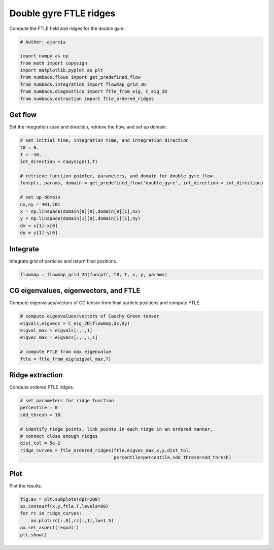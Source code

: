
.. DO NOT EDIT.
.. THIS FILE WAS AUTOMATICALLY GENERATED BY SPHINX-GALLERY.
.. TO MAKE CHANGES, EDIT THE SOURCE PYTHON FILE:
.. "auto_examples/ftle/plot_dg_ftle_ridges.py"
.. LINE NUMBERS ARE GIVEN BELOW.

.. only:: html

    .. note::
        :class: sphx-glr-download-link-note

        :ref:`Go to the end <sphx_glr_download_auto_examples_ftle_plot_dg_ftle_ridges.py>`
        to download the full example code.

.. rst-class:: sphx-glr-example-title

.. _sphx_glr_auto_examples_ftle_plot_dg_ftle_ridges.py:


Double gyre FTLE ridges
=======================

Compute the FTLE field and ridges for the double gyre.

.. GENERATED FROM PYTHON SOURCE LINES 9-19

.. code-block:: Python


    # Author: ajarvis

    import numpy as np
    from math import copysign
    import matplotlib.pyplot as plt
    from numbacs.flows import get_predefined_flow
    from numbacs.integration import flowmap_grid_2D
    from numbacs.diagnostics import ftle_from_eig, C_eig_2D
    from numbacs.extraction import ftle_ordered_ridges







.. GENERATED FROM PYTHON SOURCE LINES 20-23

Get flow
--------------
Set the integration span and direction, retrieve the flow, and set up domain.

.. GENERATED FROM PYTHON SOURCE LINES 23-39

.. code-block:: Python


    # set initial time, integration time, and integration direction
    t0 = 0.
    T = -10.
    int_direction = copysign(1,T)

    # retrieve function pointer, parameters, and domain for double gyre flow.
    funcptr, params, domain = get_predefined_flow('double_gyre', int_direction = int_direction)

    # set up domain
    nx,ny = 401,201
    x = np.linspace(domain[0][0],domain[0][1],nx)
    y = np.linspace(domain[1][0],domain[1][1],ny)
    dx = x[1]-x[0]
    dy = y[1]-y[0]








.. GENERATED FROM PYTHON SOURCE LINES 40-43

Integrate
---------
Integrate grid of particles and return final positions.

.. GENERATED FROM PYTHON SOURCE LINES 43-46

.. code-block:: Python


    flowmap = flowmap_grid_2D(funcptr, t0, T, x, y, params)








.. GENERATED FROM PYTHON SOURCE LINES 47-50

CG eigenvalues, eigenvectors, and FTLE
----------------------------------------------
Compute eigenvalues/vectors of CG tensor from final particle positions and compute FTLE.

.. GENERATED FROM PYTHON SOURCE LINES 50-59

.. code-block:: Python


    # compute eigenvalues/vectors of Cauchy Green tensor
    eigvals,eigvecs = C_eig_2D(flowmap,dx,dy)
    eigval_max = eigvals[:,:,1]
    eigvec_max = eigvecs[:,:,:,1]

    # compute FTLE from max eigenvalue
    ftle = ftle_from_eig(eigval_max,T)








.. GENERATED FROM PYTHON SOURCE LINES 60-63

Ridge extraction
----------------
Compute ordered FTLE ridges.

.. GENERATED FROM PYTHON SOURCE LINES 63-73

.. code-block:: Python


    # set parameters for ridge function
    percentile = 0
    sdd_thresh = 10.

    # identify ridge points, link points in each ridge in an ordered manner,
    # connect close enough ridges
    dist_tol = 5e-2
    ridge_curves = ftle_ordered_ridges(ftle,eigvec_max,x,y,dist_tol,
                                       percentile=percentile,sdd_thresh=sdd_thresh)







.. GENERATED FROM PYTHON SOURCE LINES 74-77

Plot
----
Plot the results.

.. GENERATED FROM PYTHON SOURCE LINES 77-83

.. code-block:: Python

    fig,ax = plt.subplots(dpi=200)
    ax.contourf(x,y,ftle.T,levels=80)
    for rc in ridge_curves:
        ax.plot(rc[:,0],rc[:,1],lw=1.5)
    ax.set_aspect('equal')
    plt.show()



.. image-sg:: /auto_examples/ftle/images/sphx_glr_plot_dg_ftle_ridges_001.png
   :alt: plot dg ftle ridges
   :srcset: /auto_examples/ftle/images/sphx_glr_plot_dg_ftle_ridges_001.png
   :class: sphx-glr-single-img






.. rst-class:: sphx-glr-timing

   **Total running time of the script:** (0 minutes 0.778 seconds)


.. _sphx_glr_download_auto_examples_ftle_plot_dg_ftle_ridges.py:

.. only:: html

  .. container:: sphx-glr-footer sphx-glr-footer-example

    .. container:: sphx-glr-download sphx-glr-download-jupyter

      :download:`Download Jupyter notebook: plot_dg_ftle_ridges.ipynb <plot_dg_ftle_ridges.ipynb>`

    .. container:: sphx-glr-download sphx-glr-download-python

      :download:`Download Python source code: plot_dg_ftle_ridges.py <plot_dg_ftle_ridges.py>`

    .. container:: sphx-glr-download sphx-glr-download-zip

      :download:`Download zipped: plot_dg_ftle_ridges.zip <plot_dg_ftle_ridges.zip>`


.. only:: html

 .. rst-class:: sphx-glr-signature

    `Gallery generated by Sphinx-Gallery <https://sphinx-gallery.github.io>`_
